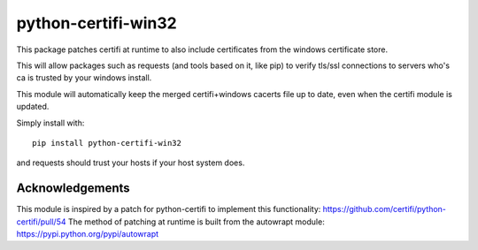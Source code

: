 ====================
python-certifi-win32
====================

This package patches certifi at runtime to also include certificates from the windows certificate store.

This will allow packages such as requests (and tools based on it, like pip) to verify tls/ssl 
connections to servers who's ca is trusted by your windows install.

This module will automatically keep the merged certifi+windows cacerts file up to date, even when the
certifi module is updated.

Simply install with::

  pip install python-certifi-win32

and requests should trust your hosts if your host system does.


Acknowledgements
----------------
This module is inspired by a patch for python-certifi to implement this functionality: https://github.com/certifi/python-certifi/pull/54
The method of patching at runtime is built from the autowrapt module: https://pypi.python.org/pypi/autowrapt